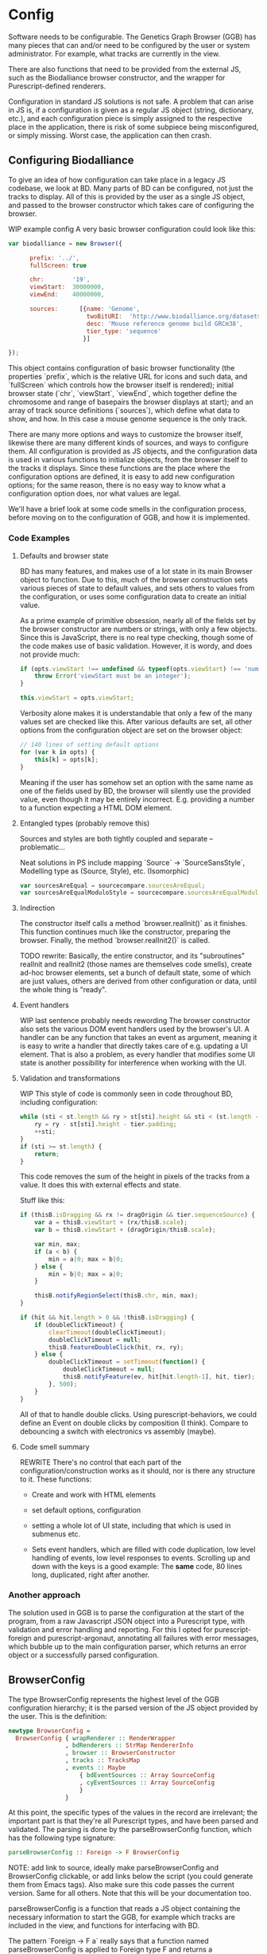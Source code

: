 * Config

# NOTE: give an intro on the state-of-the-art - we move that to the main
# intro later. Explain *why* you decided for this architecture - late
# type checking. (late type checking is more Events; much of this chapter
# probably ought to be refactored to that chapter)

# Note: configuration is a big topic, so deserves a large chapter. Configuration
# with the type system leaves little necessary code for logic. You can prove that!
# (Pointed out that the type signature of parseBrowserConfig provides a lot
#  of information)

Software needs to be configurable.  The Genetics Graph Browser (GGB)
has many pieces that can and/or need to be configured by the user or system
administrator. For example, what tracks are currently in the view.

There are also functions that need to be provided from the external JS,
such as the Biodalliance browser constructor, and the wrapper for
Purescript-defined renderers.

Configuration in standard JS solutions is not safe. A problem that can arise in
JS is, if a configuration is given as a regular JS object (string, dictionary,
etc.), and each configuration piece is simply assigned to the respective place
in the application, there is risk of some subpiece being misconfigured, or
simply missing. Worst case, the application can then crash.


** Configuring Biodalliance

To give an idea of how configuration can take place in a legacy JS codebase,
we look at BD. Many parts of BD can be configured, not just the tracks
to display. All of this is provided by the user as a single JS object,
and passed to the browser constructor which takes care of configuring
the browser.

WIP example config
A very basic browser configuration could look like this:

#+BEGIN_SRC javascript
  var biodalliance = new Browser({

        prefix: '../',
        fullScreen: true

        chr:        '19',
        viewStart:  30000000,
        viewEnd:    40000000,

        sources:      [{name: 'Genome',
                        twoBitURI:  'http://www.biodalliance.org/datasets/GRCm38/mm10.2bit',
                        desc: 'Mouse reference genome build GRCm38',
                        tier_type: 'sequence'
                       }]

  });
#+END_SRC

This object contains configuration of basic browser functionality (the
properties `prefix`, which is the relative URL for icons and such data, and
`fullScreen` which controls how the browser itself is rendered); initial browser
state (`chr`, `viewStart`, `viewEnd`, which together define the chromosome and
range of basepairs the browser displays at start); and an array of track source
definitions (`sources`), which define what data to show, and how. In this case a
mouse genome sequence is the only track.

There are many more options and ways to customize the browser itself, likewise
there are many different kinds of sources, and ways to configure them. All
configuration is provided as JS objects, and the configuration data is used
in various functions to initialize objects, from the browser itself to the
tracks it displays. Since these functions are the place where the configuration
options are defined, it is easy to add new configuration options; for the
same reason, there is no easy way to know what a configuration option does,
nor what values are legal.

We'll have a brief look at some code smells in the configuration process,
before moving on to the configuration of GGB, and how it is implemented.

*** Code Examples

**** Defaults and browser state
BD has many features, and makes use of a lot state in its main Browser object
to function. Due to this, much of the browser construction sets various
pieces of state to default values, and sets others to values from the
configuration, or uses some configuration data to create an initial value.

As a prime example of primitive obsession, nearly all of the fields set
by the browser constructor are numbers or strings, with only a few
objects. Since this is JavaScript, there is no real type checking,
though some of the code makes use of basic validation. However, it is
wordy, and does not provide much:

#+BEGIN_SRC javascript
if (opts.viewStart !== undefined && typeof(opts.viewStart) !== 'number') {
    throw Error('viewStart must be an integer');
}

this.viewStart = opts.viewStart;
#+END_SRC

Verbosity alone makes it is understandable that only a few of the many values
set are checked like this. After various defaults are set, all other
options from the configuration object are set on the browser object:
#+BEGIN_SRC javascript
// 140 lines of setting default options
for (var k in opts) {
    this[k] = opts[k];
}
#+END_SRC

Meaning if the user has somehow set an option with the same name as one
of the fields used by BD, the browser will silently use the provided
value, even though it may be entirely incorrect. E.g. providing a number
to a function expecting a HTML DOM element.

**** Entangled types (probably remove this)

Sources and styles are both tightly coupled and separate -- problematic...

Neat solutions in PS include mapping `Source` -> `SourceSansStyle`,
Modelling type as (Source, Style), etc. (Isomorphic)
#+BEGIN_SRC javascript
var sourcesAreEqual = sourcecompare.sourcesAreEqual;
var sourcesAreEqualModuloStyle = sourcecompare.sourcesAreEqualModuloStyle;
#+END_SRC


**** Indirection
The constructor itself calls a method `browser.realInit()` as it finishes.
This function continues much like the constructor, preparing the browser.
Finally, the method `browser.realInit2()` is called.

TODO rewrite:
Basically, the entire constructor, and its "subroutines" realInit and realInit2
(those names are themselves code smells), create ad-hoc browser elements,
set a bunch of default state, some of which are just values, others are
derived from other configuration or data, until the whole thing is "ready".

**** Event handlers
WIP last sentence probably needs rewording
The browser constructor also sets the various DOM event handlers used
by the browser's UI. A handler can be any function that takes an event
as argument, meaning it is easy to write a handler that directly takes
care of e.g. updating a UI element. That is also a problem, as every
handler that modifies some UI state is another possibility for interference
when working with the UI.

**** Validation and transformations
WIP
This style of code is commonly seen in code throughout BD, including
configuration:

#+BEGIN_SRC javascript
while (sti < st.length && ry > st[sti].height && sti < (st.length - 1)) {
    ry = ry - st[sti].height - tier.padding;
    ++sti;
}
if (sti >= st.length) {
    return;
}
#+END_SRC

This code removes the sum of the height in pixels of the tracks from a value.
It does this with external effects and state.


Stuff like this:

#+BEGIN_SRC javascript
if (thisB.isDragging && rx != dragOrigin && tier.sequenceSource) {
    var a = thisB.viewStart + (rx/thisB.scale);
    var b = thisB.viewStart + (dragOrigin/thisB.scale);

    var min, max;
    if (a < b) {
        min = a|0; max = b|0;
    } else {
        min = b|0; max = a|0;
    }

    thisB.notifyRegionSelect(thisB.chr, min, max);
}
#+END_SRC


#+BEGIN_SRC javascript
if (hit && hit.length > 0 && !thisB.isDragging) {
    if (doubleClickTimeout) {
        clearTimeout(doubleClickTimeout);
        doubleClickTimeout = null;
        thisB.featureDoubleClick(hit, rx, ry);
    } else {
        doubleClickTimeout = setTimeout(function() {
            doubleClickTimeout = null;
            thisB.notifyFeature(ev, hit[hit.length-1], hit, tier);
        }, 500);
    }
}
#+END_SRC

All of that to handle double clicks. Using purescript-behaviors, we could
define an Event on double clicks by composition (I think). Compare
to debouncing a switch with electronics vs assembly (maybe).


**** Code smell summary
REWRITE
There's no control that each part of the configuration/construction
works as it should, nor is there any structure to it. These functions:

- Create and work with HTML elements

- set default options, configuration

- setting a whole lot of UI state, including that which is used in submenus etc.

- Sets event handlers, which are filled with code duplication, low level handling
  of events, low level responses to events. Scrolling up and down with the keys
  is a good example: The *same* code, 80 lines long, duplicated, right after
  another.

*** Another approach

The solution used in GGB is to parse the configuration at the start of the
program, from a raw Javascript JSON object into a Purescript type, with
validation and error handling and reporting. For this I opted for
purescript-foreign and purescript-argonaut, annotating all failures with error
messages, which bubble up to the main configuration parser, which returns an
error object or a successfully parsed configuration.

** BrowserConfig

The type BrowserConfig represents the highest level of the GGB configuration
hierarchy; it is the parsed version of the JS object provided by the user.
This is the definition:

#+BEGIN_SRC purescript :tangle yes :prologue Imports/Config.purs
newtype BrowserConfig =
  BrowserConfig { wrapRenderer :: RenderWrapper
                , bdRenderers :: StrMap RendererInfo
                , browser :: BrowserConstructor
                , tracks :: TracksMap
                , events :: Maybe
                    { bdEventSources :: Array SourceConfig
                    , cyEventSources :: Array SourceConfig
                    }
                }
#+END_SRC

At this point, the specific types of the values in the record are irrelevant; the
important part is that they're all Purescript types, and have been parsed
and validated. The parsing is done by the parseBrowserConfig function, which
has the following type signature:

#+BEGIN_SRC purescript :tangle no
parseBrowserConfig :: Foreign -> F BrowserConfig
#+END_SRC

NOTE: add link to source, ideally make parseBrowserConfig and
BrowserConfig clickable, or add links below the script (you could
generate them from Emacs tags). Also make sure this code passes the
current version. Same for all others. Note that this will be your
documentation too.

parseBrowserConfig is a function that reads a JS object containing the necessary
information to start the GGB, for example which tracks are included in the view,
and functions for interfacing with BD.

The pattern `Foreign -> F a` really says that a function named
parseBrowserConfig is applied to Foreign type F and returns a BrowserConfig.
This type of action is ubiquitous in the modules concerning configuration,
because we use the library `purescript-foreign`. The type `Foreign` is part of
Purescript and is simply anything that comes from outside Purescript, and thus
must be parsed before any information can be extracted from them. `F` is a type
synonym:

#+BEGIN_SRC purescript :tangle no
type F = Except (NonEmptyList ForeignError)

data ForeignError =
    JSONError String
  | ErrorAtProperty String ForeignError
  | ErrorAtIndex Int ForeignError
  | TypeMismatch String String
  | ForeignError String
#+END_SRC

`Except` is practically `Either`, and lets us represent and handle exceptions within
the type system. In this case, the error type is a non-empty list of these possible
error values. If something has gone wrong, there is at least one error message
connected to it; it is simply impossible to fail a parse without providing an error message!

From the type signature, then, we see that the function name does not lie: it does
attempt to parse Foreign data into BrowserConfigs, and must fail with an error
otherwise. We know this, because the function does not have access to anything
other than the raw configuration data, which means all the pieces of the completed
BrowserConfig must be extracted from the provided configuration, or there are
default values provided in the function itself.

Let's look at one of the lines from the function definition (note: if you are new to Purescript
the syntax may look strange - ignore the details, it will slowly make sense and you
may appreciate the terseness in time).

#+BEGIN_SRC purescript :tangle no
parseBrowserConfig f = do
  browser <- f ! "browser" >>= readTaggedWithError "Function" "Error on 'browser':"
#+END_SRC

`F` is a monad, which in this case is simply an object containing state (Either
a NonEmptyList or an error), so what is happening here is first an attempt to
index into the "browser" property of the supplied Foreign value, followed by an
attempt to read the Javascript "tag" of the value. If the tag says the value is
a function, we're happy and cast the value to the type BrowserConstructor bound
to the name browser, which is later referred to when putting the eventual
BrowserConfig together. If the object doesn't have a "browser" property, or said
property is not a JS function, we fail, and tell the user what went wrong.

NOTE: I would move the rest of the section to a chaptor on error handling
because it is actually generic:

`readTaggedWithError` is actually simple:

#+BEGIN_SRC purescript :tangle no
-- The type is:
readTaggedWithError :: forall a. String -> String -> Foreign -> F a
-- The implementation:
readTaggedWithError s e f = withExcept (append (pure $ ForeignError e)) $ unsafeReadTagged s f
#+END_SRC

In words, it tries to read the tag, and if unsuccessful, appends the provided error
message to the error message from unsafeReadTagged. Let's look at the types:

#+BEGIN_SRC purescript :tangle no
unsafeReadTagged :: forall a. String -> Foreign -> F a

withExcept :: forall e1 e2 a.
              (e1 -> e2)
           -> Except e1 a
           -> Except e2 a

append :: forall m. Monoid m => m -> m -> m
#+END_SRC


In this case (of the type F), the use of `withExcept` would specialize to have the type:
#+BEGIN_SRC purescript :tangle no
withExcept :: a.
             (a -> a)
           -> F a -> F a
#+END_SRC

Another way to look at it is that `withExcept` is `map` but for the error type.

** Tracks
Tracks configurations are different for BD tracks and Cy.js graphs, though both
are provided as arrays of JSON, under different properties in the `tracks`
property of the configuration object, they are treated in their respective
sections.

*** Biodalliance

Tracks using BD are configured using BD source configurations; they are
directly compatible with Biodalliance configurations. Because of this, there
is little validation on these track configurations, as there would be no
reasonable way of representing the options in Purescript, as they are
spread out over the entire BD codebase. There are, for example, numerous
properties which can describe from where the track will fetch data and what
kind of data it is, which are logically disjoint but nevertheless technically
allowed by Biodalliance (though likely with undesired results).

So, the GGB takes a hands-off approach to BD tracks, and the only validation
that takes place is that a track must have a name. If it does, the JSON object
is later sent, unaltered, to the Biodalliance constructor.

The Biodalliance constructor is another parameter that the configuration requires.
This and the `wrapRenderer :: RenderWrapper` function are required for the BD
interface to function properly, and are JS functions provided by Biodalliance.
(TODO note that wrapRenderer is only in a modified repo?)

*** Cytoscape.js

Cytoscape graphs are currently configured by providing a name and a URL from
which to fetch the elements in JSON format.



# NOTE remove the rest of the file? none of it is really relevant

** Events
# DONE? the first line should be made clearer for novices:
When a user interacts with a track, e.g. by clicking on a data point, the track
can communicate the interaction to the rest of the system, including other
tracks. The user can configure the structure of the events that a track
produces, and what a track does when receiving an event of some specific
structure, e.g. scrolling the track on receiving an event containing a position.

TODO: remove below text into the source files for documentation. You can refer
to that, but I would just continue with TrackSink here.

**** Parsing the user-provided SourceConfigs

The SourceConfig and TrackSource validation is done in Either String,
while the BrowserConfig parsing is done in the type Except (NonEmptyList ForeignError).
To actually use these functions when parsing the user-provided configuration,
we need to do a transformation like this:

#+BEGIN_SRC purescript :tangle no
toF :: Either String ~> Except (NonEmptyList ForeignError)
#+END_SRC

Fortunately, Either and Except are isomorphic - the difference between the two is
only in how they handle errors, not what data they contain. There already exists a function
that does part of what we need:

#+BEGIN_SRC purescript :tangle no
except :: forall e m a. Applicative m => Either e a -> Except e a
#+END_SRC

Now we need a function that brings Either String to Either (NonEmptyList ForeignError).
We can use the fact that Either is a bifunctor, meaning it has lmap:
#+BEGIN_SRC purescript :tangle no
lmap :: forall f a b c.
	Bifunctor f
     => (a -> b)
     -> f a c -> f b c
#+END_SRC

It's exactly the same as map on a normal functor, except it's on the left-hand type.

(TODO: idk if this is actually a good comparison)
The bifunctor instance on Either can be seen as letting us build up a
chain of actions to perform on both success and failure, a functional
alternative to nested if-else statements.

The final piece we need is a way to transforming a String to a
(NonEmptyList ForeignError). Looking at the definition of the
ForeignError type, there are several data constructors we could use.
Easiest is (ForeignError String), as it simply wraps a String and
doesn't require any more information. To create the NonEmptyList, we
exploit the fact that there is an Applicative instance, and use
`pure`:

#+BEGIN_SRC purescript :tangle no
f :: String -> NonEmptyList ForeignError
f = pure <<< ForeignError
#+END_SRC

Putting it all together, we have this natural transformation:

#+BEGIN_SRC purescript :tangle no
eitherToF :: Either String ~> F
eitherToF = except <<< lmap (pure <<< ForeignError)
#+END_SRC

Now we can parse the events configuration in the BrowserConfig parser:

#+BEGIN_SRC purescript :tangle no
events <- do
  evs <- f ! "eventSources"

  bd <- evs ! "bd" >>= readArray >>= traverse parseSourceConfig
  cy <- evs ! "cy" >>= readArray >>= traverse parseSourceConfig

  _ <- eitherToF $ traverse validateSourceConfig bd
  _ <- eitherToF $ traverse validateSourceConfig cy

  pure $ Just $ { bdEventSources: bd
		, cyEventSources: cy
		}
#+END_SRC

(TODO: should probably just validate in the parseSourceConfig)
Note how we discard (_ <- ...) the results from the config validation;
we only care about the validation error, since the configuration
values have already been parsed.


**** Future work
Typing events -- types are there, just not checked (also only makes
sense w/ some kinda DSL/interpreter)
